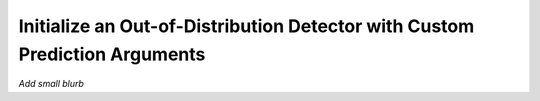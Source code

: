 .. _ood_detection_how_to:

===========================================================================
Initialize an Out-of-Distribution Detector with Custom Prediction Arguments
===========================================================================

*Add small blurb*

.. testsetup:: *

    import numpy as np
    dataset = np.ones((10,3,25,25), dtype=np.float32)

.. testcode::
    
    from daml.detectors import OOD_VAE
    from daml.models.tensorflow import VAE, create_model
    
    # instantiate an OOD detector metric
    metric = OOD_VAE(create_model(VAE, dataset[0].shape))

    # the training set has about 15% out-of-distribution so set the fit threshold at 85%
    metric.fit(dataset, threshold_perc=85, batch_size=128, verbose=False)
    
    # detect OOD at the 'feature' level
    metric.predict(dataset, ood_type="feature")
